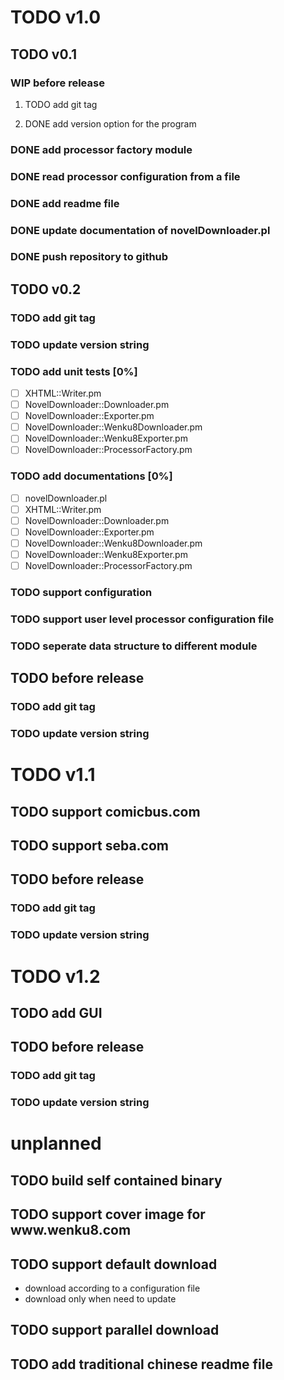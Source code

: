 #+CATEGORY: NovelDownloader

* TODO v1.0
** TODO v0.1
   SCHEDULED: <2020-03-14 週六>
*** WIP before release
    SCHEDULED: <2020-03-21 週六>
**** TODO add git tag
     SCHEDULED: <2020-03-21 週六>
**** DONE add version option for the program
     CLOSED: [2020-03-21 週六 15:02] SCHEDULED: <2020-03-21 週六>
     :LOGBOOK:
     CLOCK: [2020-03-21 週六 14:41]--[2020-03-21 週六 15:02] =>  0:21
     :END:
*** DONE add processor factory module
    CLOSED: [2020-03-07 週六 16:57] SCHEDULED: <2020-03-07 週六>
    :LOGBOOK:
    CLOCK: [2020-03-07 週六 16:27]--[2020-03-07 週六 16:56] =>  0:29
    :END:
*** DONE read processor configuration from a file
    CLOSED: [2020-03-07 週六 17:29] SCHEDULED: <2020-03-07 週六>
    :LOGBOOK:
    CLOCK: [2020-03-07 週六 17:16]--[2020-03-07 週六 17:29] =>  0:13
    CLOCK: [2020-03-07 週六 17:02]--[2020-03-07 週六 17:12] =>  0:10
    :END:
*** DONE add readme file
    CLOSED: [2020-03-14 週六 15:26] SCHEDULED: <2020-03-14 週六>
    :LOGBOOK:
    CLOCK: [2020-03-14 週六 15:02]--[2020-03-14 週六 15:26] =>  0:24
    :END:
*** DONE update documentation of novelDownloader.pl
    CLOSED: [2020-03-14 週六 14:59] SCHEDULED: <2020-03-14 週六>
    :LOGBOOK:
    CLOCK: [2020-03-14 週六 14:37]--[2020-03-14 週六 14:59] =>  0:22
    :END:
*** DONE push repository to github
    CLOSED: [2020-03-14 週六 15:31] SCHEDULED: <2020-03-14 週六>
    :LOGBOOK:
    CLOCK: [2020-03-14 週六 15:27]--[2020-03-14 週六 15:31] =>  0:04
    :END:
** TODO v0.2
*** TODO add git tag
*** TODO update version string
*** TODO add unit tests [0%]
    - [ ] XHTML::Writer.pm
    - [ ] NovelDownloader::Downloader.pm
    - [ ] NovelDownloader::Exporter.pm
    - [ ] NovelDownloader::Wenku8Downloader.pm
    - [ ] NovelDownloader::Wenku8Exporter.pm
    - [ ] NovelDownloader::ProcessorFactory.pm
*** TODO add documentations [0%]
    - [ ] novelDownloader.pl
    - [ ] XHTML::Writer.pm
    - [ ] NovelDownloader::Downloader.pm
    - [ ] NovelDownloader::Exporter.pm
    - [ ] NovelDownloader::Wenku8Downloader.pm
    - [ ] NovelDownloader::Wenku8Exporter.pm
    - [ ] NovelDownloader::ProcessorFactory.pm
*** TODO support configuration
*** TODO support user level processor configuration file
*** TODO seperate data structure to different module
** TODO before release
*** TODO add git tag
*** TODO update version string
* TODO v1.1
** TODO support comicbus.com
** TODO support seba.com
** TODO before release
*** TODO add git tag
*** TODO update version string
* TODO v1.2
** TODO add GUI
** TODO before release
*** TODO add git tag
*** TODO update version string
* unplanned
** TODO build self contained binary
** TODO support cover image for www.wenku8.com
** TODO support default download
   - download according to a configuration file
   - download only when need to update
** TODO support parallel download
** TODO add traditional chinese readme file

